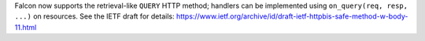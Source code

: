 Falcon now supports the retrieval-like ``QUERY`` HTTP method; handlers can be implemented using ``on_query(req, resp, ...)`` on resources. See the IETF draft for details: https://www.ietf.org/archive/id/draft-ietf-httpbis-safe-method-w-body-11.html